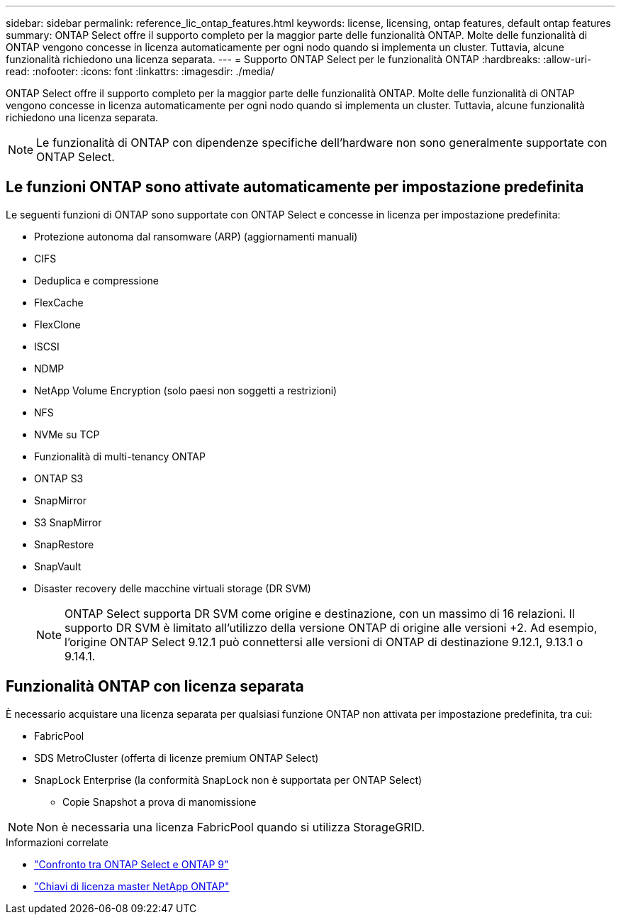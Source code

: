 ---
sidebar: sidebar 
permalink: reference_lic_ontap_features.html 
keywords: license, licensing, ontap features, default ontap features 
summary: ONTAP Select offre il supporto completo per la maggior parte delle funzionalità ONTAP. Molte delle funzionalità di ONTAP vengono concesse in licenza automaticamente per ogni nodo quando si implementa un cluster. Tuttavia, alcune funzionalità richiedono una licenza separata. 
---
= Supporto ONTAP Select per le funzionalità ONTAP
:hardbreaks:
:allow-uri-read: 
:nofooter: 
:icons: font
:linkattrs: 
:imagesdir: ./media/


[role="lead"]
ONTAP Select offre il supporto completo per la maggior parte delle funzionalità ONTAP. Molte delle funzionalità di ONTAP vengono concesse in licenza automaticamente per ogni nodo quando si implementa un cluster. Tuttavia, alcune funzionalità richiedono una licenza separata.


NOTE: Le funzionalità di ONTAP con dipendenze specifiche dell'hardware non sono generalmente supportate con ONTAP Select.



== Le funzioni ONTAP sono attivate automaticamente per impostazione predefinita

Le seguenti funzioni di ONTAP sono supportate con ONTAP Select e concesse in licenza per impostazione predefinita:

* Protezione autonoma dal ransomware (ARP) (aggiornamenti manuali)
* CIFS
* Deduplica e compressione
* FlexCache
* FlexClone
* ISCSI
* NDMP
* NetApp Volume Encryption (solo paesi non soggetti a restrizioni)
* NFS
* NVMe su TCP
* Funzionalità di multi-tenancy ONTAP
* ONTAP S3
* SnapMirror
* S3 SnapMirror
* SnapRestore
* SnapVault
* Disaster recovery delle macchine virtuali storage (DR SVM)
+

NOTE: ONTAP Select supporta DR SVM come origine e destinazione, con un massimo di 16 relazioni. Il supporto DR SVM è limitato all'utilizzo della versione ONTAP di origine alle versioni +2. Ad esempio, l'origine ONTAP Select 9.12.1 può connettersi alle versioni di ONTAP di destinazione 9.12.1, 9.13.1 o 9.14.1.





== Funzionalità ONTAP con licenza separata

È necessario acquistare una licenza separata per qualsiasi funzione ONTAP non attivata per impostazione predefinita, tra cui:

* FabricPool
* SDS MetroCluster (offerta di licenze premium ONTAP Select)
* SnapLock Enterprise (la conformità SnapLock non è supportata per ONTAP Select)
+
** Copie Snapshot a prova di manomissione





NOTE: Non è necessaria una licenza FabricPool quando si utilizza StorageGRID.

.Informazioni correlate
* link:concept_ots_overview.html#comparing-ontap-select-and-ontap-9["Confronto tra ONTAP Select e ONTAP 9"]
* link:https://mysupport.netapp.com/site/systems/master-license-keys["Chiavi di licenza master NetApp ONTAP"^]

